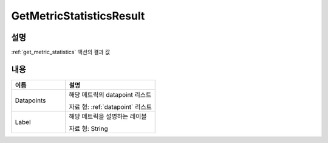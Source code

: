 .. _get_metric_statistics_result:

GetMetricStatisticsResult
=========================

설명
----
:ref:`get_metric_statistics` 액션의 결과 값

내용
----

.. list-table:: 
   :widths: 30 50
   :header-rows: 1
   
   * - 이름
     - 설명
   * - Datapoints
     - 해당 메트릭의 datapoint 리스트

       자료 형: :ref:`datapoint` 리스트
   * - Label
     - 해당 메트릭을 설명하는 레이블

       자료 형: String
